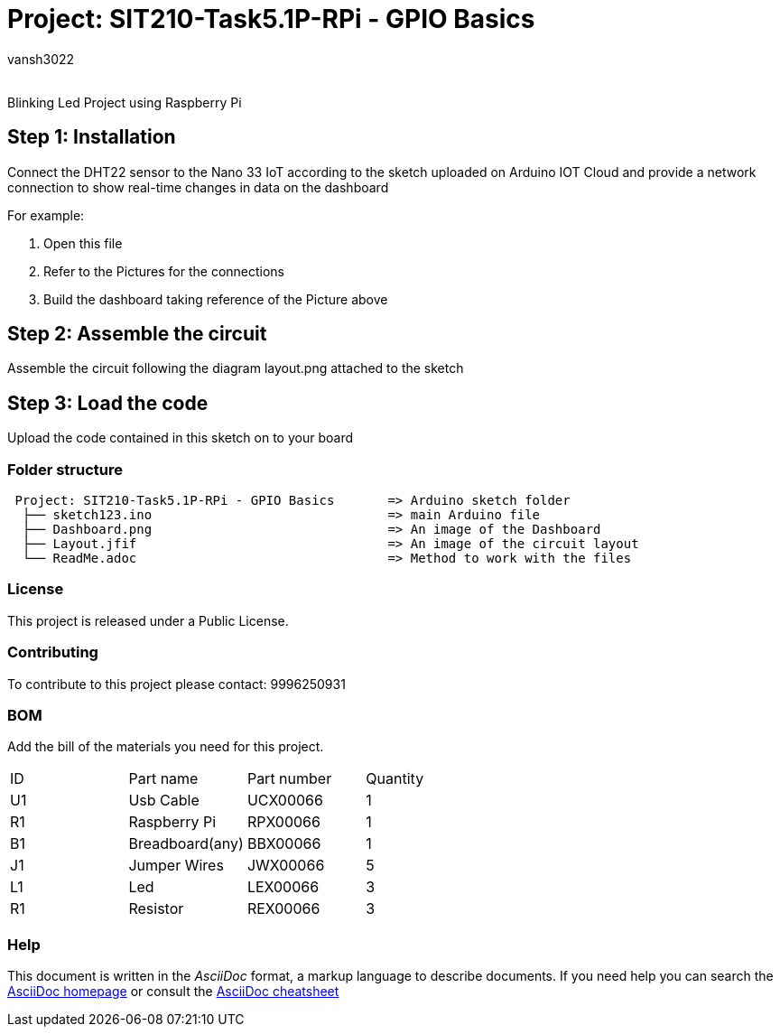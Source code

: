 :Author: vansh3022
:Email:
:Date: 30/09/2021
:Revision: version#
:License: Public Domain

= Project: SIT210-Task5.1P-RPi - GPIO Basics

Blinking Led Project using Raspberry Pi

== Step 1: Installation
Connect the DHT22 sensor to the Nano 33 IoT according to the sketch uploaded on Arduino IOT Cloud and provide a network connection to show real-time changes in data on the dashboard 

For example:

1. Open this file
2. Refer to the Pictures for the connections
3. Build the dashboard taking reference of the Picture above  

== Step 2: Assemble the circuit

Assemble the circuit following the diagram layout.png attached to the sketch

== Step 3: Load the code

Upload the code contained in this sketch on to your board

=== Folder structure

....
 Project: SIT210-Task5.1P-RPi - GPIO Basics       => Arduino sketch folder
  ├── sketch123.ino                               => main Arduino file
  ├── Dashboard.png                               => An image of the Dashboard
  ├── Layout.jfif                                 => An image of the circuit layout
  └── ReadMe.adoc                                 => Method to work with the files
....

=== License
This project is released under a Public License.

=== Contributing
To contribute to this project please contact: 9996250931 

=== BOM
Add the bill of the materials you need for this project.

|===
| ID | Part name          | Part number | Quantity
| U1 | Usb Cable          | UCX00066    | 1
| R1 | Raspberry Pi       | RPX00066    | 1
| B1 | Breadboard(any)    | BBX00066    | 1
| J1 | Jumper Wires       | JWX00066    | 5
| L1 | Led                | LEX00066    | 3
| R1 | Resistor           | REX00066    | 3
|===


=== Help
This document is written in the _AsciiDoc_ format, a markup language to describe documents. 
If you need help you can search the http://www.methods.co.nz/asciidoc[AsciiDoc homepage]
or consult the http://powerman.name/doc/asciidoc[AsciiDoc cheatsheet]

